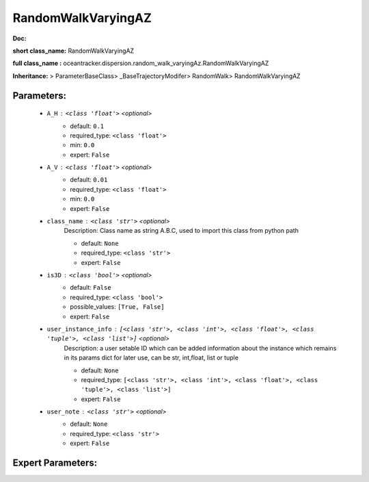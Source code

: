 ####################
RandomWalkVaryingAZ
####################

**Doc:** 

**short class_name:** RandomWalkVaryingAZ

**full class_name :** oceantracker.dispersion.random_walk_varyingAz.RandomWalkVaryingAZ

**Inheritance:** > ParameterBaseClass> _BaseTrajectoryModifer> RandomWalk> RandomWalkVaryingAZ


Parameters:
************

	* ``A_H`` :   ``<class 'float'>``   *<optional>*
		- default: ``0.1``
		- required_type: ``<class 'float'>``
		- min: ``0.0``
		- expert: ``False``

	* ``A_V`` :   ``<class 'float'>``   *<optional>*
		- default: ``0.01``
		- required_type: ``<class 'float'>``
		- min: ``0.0``
		- expert: ``False``

	* ``class_name`` :   ``<class 'str'>``   *<optional>*
		Description: Class name as string A.B.C, used to import this class from python path

		- default: ``None``
		- required_type: ``<class 'str'>``
		- expert: ``False``

	* ``is3D`` :   ``<class 'bool'>``   *<optional>*
		- default: ``False``
		- required_type: ``<class 'bool'>``
		- possible_values: ``[True, False]``
		- expert: ``False``

	* ``user_instance_info`` :   ``[<class 'str'>, <class 'int'>, <class 'float'>, <class 'tuple'>, <class 'list'>]``   *<optional>*
		Description: a user setable ID which can be added information about the instance which remains in its params dict for later use, can be str, int,float, list or tuple

		- default: ``None``
		- required_type: ``[<class 'str'>, <class 'int'>, <class 'float'>, <class 'tuple'>, <class 'list'>]``
		- expert: ``False``

	* ``user_note`` :   ``<class 'str'>``   *<optional>*
		- default: ``None``
		- required_type: ``<class 'str'>``
		- expert: ``False``



Expert Parameters:
*******************



